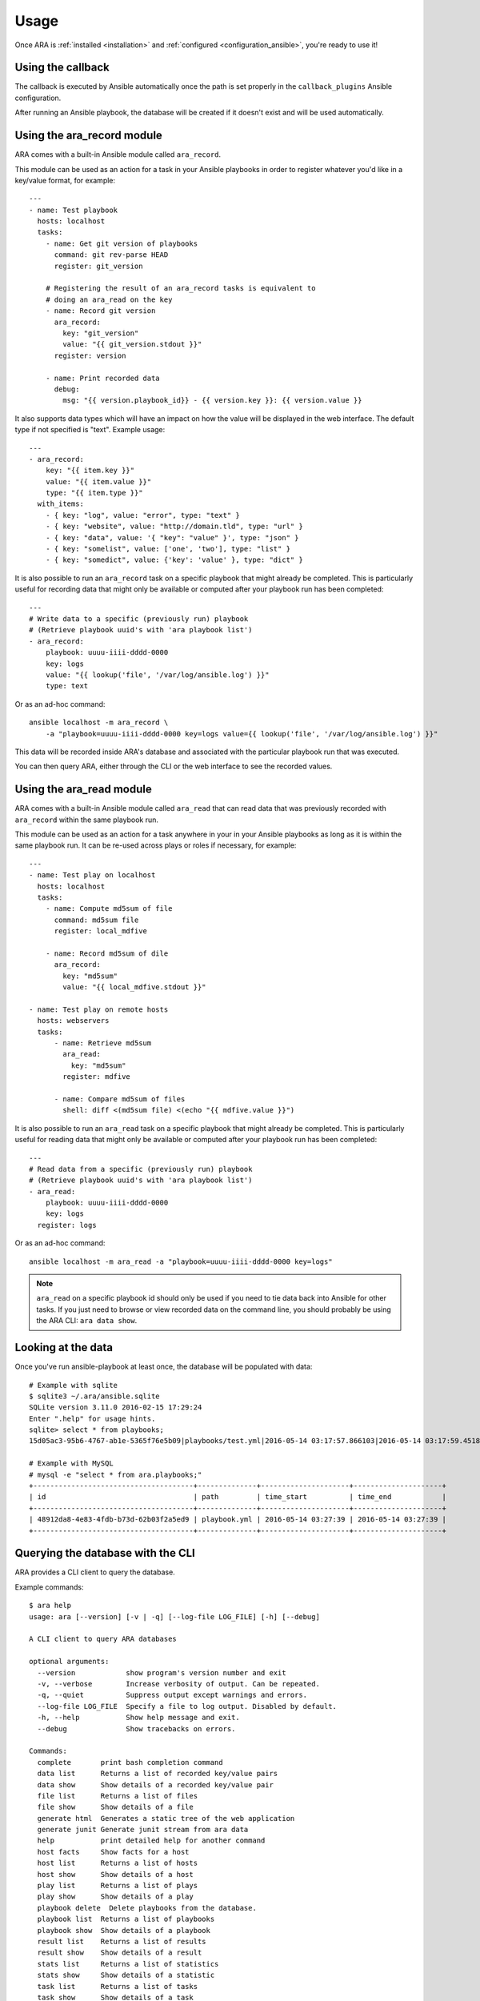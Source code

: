 Usage
=====

Once ARA is :ref:`installed <installation>` and
:ref:`configured <configuration_ansible>`, you're ready to use it!

Using the callback
------------------

The callback is executed by Ansible automatically once the path is set properly
in the ``callback_plugins`` Ansible configuration.

After running an Ansible playbook, the database will be created if it doesn't
exist and will be used automatically.

.. _ara_record:

Using the ara_record module
---------------------------

ARA comes with a built-in Ansible module called ``ara_record``.

This module can be used as an action for a task in your Ansible playbooks in
order to register whatever you'd like in a key/value format, for example::

    ---
    - name: Test playbook
      hosts: localhost
      tasks:
        - name: Get git version of playbooks
          command: git rev-parse HEAD
          register: git_version

        # Registering the result of an ara_record tasks is equivalent to
        # doing an ara_read on the key
        - name: Record git version
          ara_record:
            key: "git_version"
            value: "{{ git_version.stdout }}"
          register: version

        - name: Print recorded data
          debug:
            msg: "{{ version.playbook_id}} - {{ version.key }}: {{ version.value }}

It also supports data types which will have an impact on how the value will be
displayed in the web interface. The default type if not specified is "text".
Example usage::

    ---
    - ara_record:
        key: "{{ item.key }}"
        value: "{{ item.value }}"
        type: "{{ item.type }}"
      with_items:
        - { key: "log", value: "error", type: "text" }
        - { key: "website", value: "http://domain.tld", type: "url" }
        - { key: "data", value: '{ "key": "value" }', type: "json" }
        - { key: "somelist", value: ['one', 'two'], type: "list" }
        - { key: "somedict", value: {'key': 'value' }, type: "dict" }

It is also possible to run an ``ara_record`` task on a specific playbook that
might already be completed. This is particularly useful for recording data that
might only be available or computed after your playbook run has been completed::

    ---
    # Write data to a specific (previously run) playbook
    # (Retrieve playbook uuid's with 'ara playbook list')
    - ara_record:
        playbook: uuuu-iiii-dddd-0000
        key: logs
        value: "{{ lookup('file', '/var/log/ansible.log') }}"
        type: text

Or as an ad-hoc command::

    ansible localhost -m ara_record \
        -a "playbook=uuuu-iiii-dddd-0000 key=logs value={{ lookup('file', '/var/log/ansible.log') }}"

This data will be recorded inside ARA's database and associated with the
particular playbook run that was executed.

You can then query ARA, either through the CLI or the web interface to see the
recorded values.

.. _ara_read:

Using the ara_read module
-------------------------

ARA comes with a built-in Ansible module called ``ara_read`` that can read data
that was previously recorded with ``ara_record`` within the same playbook run.

This module can be used as an action for a task anywhere in your in your
Ansible playbooks as long as it is within the same playbook run. It can be
re-used across plays or roles if necessary, for example::

    ---
    - name: Test play on localhost
      hosts: localhost
      tasks:
        - name: Compute md5sum of file
          command: md5sum file
          register: local_mdfive

        - name: Record md5sum of dile
          ara_record:
            key: "md5sum"
            value: "{{ local_mdfive.stdout }}"

    - name: Test play on remote hosts
      hosts: webservers
      tasks:
          - name: Retrieve md5sum
            ara_read:
              key: "md5sum"
            register: mdfive

          - name: Compare md5sum of files
            shell: diff <(md5sum file) <(echo "{{ mdfive.value }}")

It is also possible to run an ``ara_read`` task on a specific playbook that
might already be completed. This is particularly useful for reading data that
might only be available or computed after your playbook run has been completed::

    ---
    # Read data from a specific (previously run) playbook
    # (Retrieve playbook uuid's with 'ara playbook list')
    - ara_read:
        playbook: uuuu-iiii-dddd-0000
        key: logs
      register: logs

Or as an ad-hoc command::

    ansible localhost -m ara_read -a "playbook=uuuu-iiii-dddd-0000 key=logs"


.. note::
    ``ara_read`` on a specific playbook id should only be used if you need to
    tie data back into Ansible for other tasks.
    If you just need to browse or view recorded data on the command line, you
    should probably be using the ARA CLI: ``ara data show``.

Looking at the data
-------------------

Once you've run ansible-playbook at least once, the database will be populated
with data::

    # Example with sqlite
    $ sqlite3 ~/.ara/ansible.sqlite
    SQLite version 3.11.0 2016-02-15 17:29:24
    Enter ".help" for usage hints.
    sqlite> select * from playbooks;
    15d05ac3-95b6-4767-ab1e-5365f76e5b09|playbooks/test.yml|2016-05-14 03:17:57.866103|2016-05-14 03:17:59.451822

    # Example with MySQL
    # mysql -e "select * from ara.playbooks;"
    +--------------------------------------+--------------+---------------------+---------------------+
    | id                                   | path         | time_start          | time_end            |
    +--------------------------------------+--------------+---------------------+---------------------+
    | 48912da8-4e83-4fdb-b73d-62b03f2a5ed9 | playbook.yml | 2016-05-14 03:27:39 | 2016-05-14 03:27:39 |
    +--------------------------------------+--------------+---------------------+---------------------+

.. _cli_client:

Querying the database with the CLI
----------------------------------

ARA provides a CLI client to query the database.

Example commands::

    $ ara help
    usage: ara [--version] [-v | -q] [--log-file LOG_FILE] [-h] [--debug]

    A CLI client to query ARA databases

    optional arguments:
      --version            show program's version number and exit
      -v, --verbose        Increase verbosity of output. Can be repeated.
      -q, --quiet          Suppress output except warnings and errors.
      --log-file LOG_FILE  Specify a file to log output. Disabled by default.
      -h, --help           Show help message and exit.
      --debug              Show tracebacks on errors.

    Commands:
      complete       print bash completion command
      data list      Returns a list of recorded key/value pairs
      data show      Show details of a recorded key/value pair
      file list      Returns a list of files
      file show      Show details of a file
      generate html  Generates a static tree of the web application
      generate junit Generate junit stream from ara data
      help           print detailed help for another command
      host facts     Show facts for a host
      host list      Returns a list of hosts
      host show      Show details of a host
      play list      Returns a list of plays
      play show      Show details of a play
      playbook delete  Delete playbooks from the database.
      playbook list  Returns a list of playbooks
      playbook show  Show details of a playbook
      result list    Returns a list of results
      result show    Show details of a result
      stats list     Returns a list of statistics
      stats show     Show details of a statistic
      task list      Returns a list of tasks
      task show      Show details of a task

    # ara help result list
    usage: ara result list [-h] [-f {csv,json,table,value,yaml}] [-c COLUMN]
                           [--max-width <integer>] [--noindent]
                           [--quote {all,minimal,none,nonnumeric}]

    Returns a list of results

    optional arguments:
      -h, --help            show this help message and exit

    output formatters:
      output formatter options

      -f {csv,json,table,value,yaml}, --format {csv,json,table,value,yaml}
                            the output format, defaults to table
      -c COLUMN, --column COLUMN
                            specify the column(s) to include, can be repeated

    table formatter:
      --max-width <integer>
                            Maximum display width, 0 to disable

    json formatter:
      --noindent            whether to disable indenting the JSON

    CSV Formatter:
      --quote {all,minimal,none,nonnumeric}
                            when to include quotes, defaults to nonnumeric

    # ara result list
    +--------------------------------------+-----------+--------------------+---------+--------+---------+-------------+---------------+---------------------+---------------------+
    | ID                                   | Host      | Task               | Changed | Failed | Skipped | Unreachable | Ignore Errors | Time Start          | Time End            |
    +--------------------------------------+-----------+--------------------+---------+--------+---------+-------------+---------------+---------------------+---------------------+
    | 79ee4b5b-667d-43a1-b10d-b48ebf422141 | localhost | Ping               | False   | False  | False   | False       | False         | 2016-05-14 03:27:39 | 2016-05-14 03:27:39 |
    | b3a04d9e-c9df-4126-8481-5bdb9d9795f7 | localhost | Really debug thing | False   | False  | False   | False       | False         | 2016-05-14 03:27:39 | 2016-05-14 03:27:39 |
    +--------------------------------------+-----------+--------------------+---------+--------+---------+-------------+---------------+---------------------+---------------------+

    # ara result show b3a04d9e-c9df-4126-8481-5bdb9d9795f7 --long
    +---------------+-----------------------------------------------------------+
    | Field         | Value                                                     |
    +---------------+-----------------------------------------------------------+
    | ID            | b3a04d9e-c9df-4126-8481-5bdb9d9795f7                      |
    | Host          | localhost                                                 |
    | Task          | Really debug thing (1d24921e-bebc-4732-a362-32df24c8cb8b) |
    | Changed       | False                                                     |
    | Failed        | False                                                     |
    | Skipped       | False                                                     |
    | Unreachable   | False                                                     |
    | Ignore Errors | False                                                     |
    | Time Start    | 2016-05-14 03:27:39                                       |
    | Time End      | 2016-05-14 03:27:39                                       |
    | Result        | {                                                         |
    |               |     "_ansible_no_log": false,                             |
    |               |     "_ansible_verbose_always": true,                      |
    |               |     "changed": false,                                     |
    |               |     "failed": false,                                      |
    |               |     "msg": "Really debug thing",                          |
    |               |     "skipped": false,                                     |
    |               |     "unreachable": false                                  |
    |               | }                                                         |
    +---------------+-----------------------------------------------------------+

Browsing the web interface
--------------------------

The web UI frontend is a visualization of the data recorded in the database.
It provides insight on your playbooks, your hosts, your tasks and the results
of your playbook run.

The interface provided by ARA provides is a simple Flask application.
There are currently two documented options to host the web interface:

1. :ref:`Embedded development server <web_config_embedded>` (easiest but least performance)
3. :ref:`Apache with mod_wsgi <web_config_mod_wsgi>` (recommended)

These should be enough to get you started or help you choose your own path on
other `deployment options`_ you might be used to when hosting `Flask`_
applications.

.. _deployment options: http://flask.pocoo.org/docs/0.12/deploying/
.. _Flask: http://flask.pocoo.org/

.. _generating_html:

Generating a static HTML version of the web application
-------------------------------------------------------

ARA is able to generate a static html version of it's dynamic, database-driven
web application.

This can be useful if you need to browse the results of playbook runs without
having to rely on the database backend configured.

For example, in the context of continuous integration, you could run an Ansible
job with ARA, generate a static version and then recover the resulting build as
artifacts of the jobs, allowing you to browse the results in-place.

This is done with the ``ara generate html`` command.

.. note::
    Hosting statically generated reports is not very efficient at a large scale. Please refer to: :ref:`Advanced use cases <advanced_configuration>`.

By default, ARA will generate a static version for all the recorded playbook
runs in it's database.
It is also possible to generate a report for one or many specific playbooks.
This is done by retrieving the playbook IDs you are interested in with
``ara playbook list`` and then using the ``ara generate html`` command with the
``--playbook`` parameter::

    $ ara help generate html
    usage: ara generate html [-h] [--playbook <playbook> [<playbook> ...]] <path>

    Generates a static tree of the web application

    positional arguments:
      <path>                Path where the static files will be built in

    optional arguments:
      -h, --help            show this help message and exit
      --playbook <playbook> [<playbook> ...]
                            Only include the specified playbooks in the
                            generation.

    $ ara generate html /tmp/build/
    Generating static files at /tmp/build/...
    Done.
    $ tree /tmp/build/
    /tmp/build/
    ├── host
    │   ├── anotherhost
    │   ├── index.html
    │   └── localhost
    ├── index.html
    ├── play
    │   └── play
    │       └── 6ec9ef1d-dd73-4378-8347-1242f6be8f1e
    ├── playbook
    │   ├── bf81a7db-b549-49d9-b10e-19918225ec60
    │   │   ├── index.html
    │   │   └── results
    │   │       ├── anotherhost
    │   │       │   ├── index.html
    │   │       │   └── ok
    │   │       └── localhost
    │   │           ├── index.html
    │   │           └── ok
    │   └── index.html
    ├── result
    │   ├── 136100f7-fba7-44ba-83fc-1194509ad2dd
    │   ├── 37532523-b2ec-4931-bb73-3c7e5c6fa7bf
    │   ├── 3cef2a10-8f41-4f01-bc49-12bed179d7e9
    │   └── e3b7e172-c6e4-4ee4-b4bc-9a51ff84decb
    ├── static
    │   ├── css
    │   │   ├── ara.css
    │   │   ├── bootstrap.min.css
    │   │   └── bootstrap-theme.min.css
    │   └── js
    │       ├── bootstrap.min.js
    │       └── jquery-2.2.3.min.js
    └── task
        ├── 570fe763-69bb-4141-80d4-578189c5938b
        └── 946e1bc6-28b9-4f2f-ad4f-75b3c6c9032d

    13 directories, 22 files

Generating a static junit version of the task results
-----------------------------------------------------

ARA is able to generate a junit xml report that contains task results and their
status.

This is done with the ``ara generate junit`` command.

By default, ARA will generate a report on all task results across all the
recorded playbook runs in it's database.
It is also possible to generate a report for one or many specific playbooks.
This is done by retrieving the playbook IDs you are interested in with
``ara playbook list`` and then using the ``ara generate junit`` command with the
``--playbook`` parameter::

    $ ara help generate junit
    usage: ara generate junit [-h] [--playbook <playbook> [<playbook> ...]]
                              <output file>

    Generate junit stream from ara data

    positional arguments:
      <output file>         The file to write the junit xml to. Use "-" for
                            stdout.

    optional arguments:
      -h, --help            show this help message and exit
      --playbook <playbook> [<playbook> ...]
                            Only include the specified playbooks in the
                            generation.

    $ ara generate junit -
    <?xml version="1.0" ?>
    <testsuites errors="0" failures="3" tests="66" time="33.0">
        <testsuite errors="0" failures="3" name="Ansible Tasks" skipped="5" tests="66" time="33">
            <testcase classname="localhost._home_dev_ara_ara_tests_integration_smoke_yml.ARA_Tasks_test_play" name="Deferred setup" time="3.000000"/>
            <testcase classname="localhost._home_dev_ara_ara_tests_integration_smoke_yml.ARA_Tasks_test_play" name="include"/>
            <testcase classname="localhost._home_dev_ara_ara_tests_integration_smoke_yml.ARA_Tasks_test_play" name="Ensure temporary directory exists"/>
            <testcase classname="localhost._home_dev_ara_ara_tests_integration_smoke_yml.ARA_Tasks_test_play" name="Check if a file exists"/>
            <testcase classname="localhost._home_dev_ara_ara_tests_integration_smoke_yml.ARA_Tasks_test_play" name="Touch a file if it doesn't exist"/>
            <testcase classname="localhost._home_dev_ara_ara_tests_integration_smoke_yml.ARA_Tasks_test_play" name="Remove a file if it doesn't exist"/>
            <testcase classname="localhost._home_dev_ara_ara_tests_integration_smoke_yml.ARA_Tasks_test_play" name="Remove a file if it exists">
    [...]

Generating a static subunit version of the task results
-------------------------------------------------------

ARA is able to generate a subunit report that contains task results and their
status.

This is done with the ``ara generate subunit`` command.

By default, ARA will generate a report on all task results across all the
recorded playbook runs in it's database.
It is also possible to generate a report for one or many specific playbooks.
This is done by retrieving the playbook IDs you are interested in with
``ara playbook list`` and then using the ``ara generate subunit`` command with the
``--playbook`` parameter::

    $ ara help generate subunit
    usage: ara generate subunit [-h] [--playbook <playbook> [<playbook> ...]]
                                <output file>

    Generate subunit binary stream from ARA data

    positional arguments:
      <output file>         The file to write the subunit binary stream to. Use
                            "-" for stdout.

    optional arguments:
      -h, --help            show this help message and exit
      --playbook <playbook> [<playbook> ...]
                            Only include the specified playbooks in the
                            generation.

    $ ara generate subunit - | subunit2csv
    test,status,start_time,stop_time
    50d4e04fe034bea7479bc4a3fa3703254298baa8,success,2017-07-28 03:07:21+00:00,2017-07-28 03:07:21+00:00
    a62f7a36683972efe1ef6e51e389417521502153,success,2017-07-28 03:07:22+00:00,2017-07-28 03:07:22+00:00
    8902778f958439806aee2a22c26d8b79dc61c964,success,2017-07-28 03:07:22+00:00,2017-07-28 03:07:22+00:00
    fd2d199b22b635ed82b41d5edf8c1774f64484dc,success,2017-07-28 03:07:22+00:00,2017-07-28 03:07:22+00:00
    [...]
